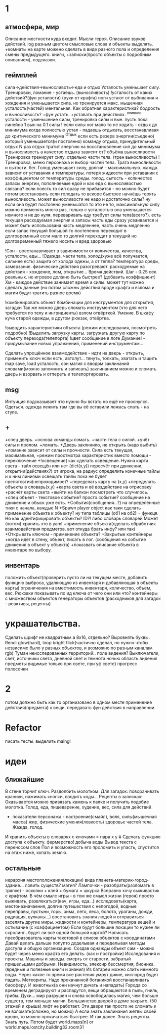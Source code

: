 * 1
** атмосфера, мир
 Описание местности куда входит. 
 Мысли героя. 
 Описание звуков действий.
 log разным цветом смысловые слова и объекты выделять.
 +комнаты на карте можено сделать в виде разного пола и определения смены предыдущего.
 книги, +записки(просто объекты с подробным описанием), подсказки. 
** геймплей
сила->действия->выносливоть<-еда и отдых 
 Усталость уменьшает силу. Тренировки, ломание - устаёшь.  (выносливость)
      !усталость от каких действий?(фун усталости) (руки от крафта) 
        ноги устают от выбивания и хождения и уменьшается сила. но тренируется макс.
        мышечная усталость(частей) ментальная. Как обратная характеристика?  бодрость и выносливость?
        +фун устать. +уставать при действиях.
        ^влияние усталости - уменьшение силы, тренировка силы и вын.
         пусть пока линейно 1 вын на 0.1 силы
         !!если силы ног мало то не ходить - отдых до минимума
        когда полностью устал - падаешь отдыхать, восстанавливая до критического минимума
 ^Отдых если есть резерв энергии(съедено) который уменьшается(и постоянно) 
      команду отдыха, принудительный отдых N раз
        отдых тратит энергию на восстановление сил до минимума и выносливость
        а качество отдыха зависит от? объёма выносливости
 Тренировка тренирует силу. отдельно части тела. (трен выносливость)
        !Тренировка, меню персонажа и выбор частей тела. Трата выносливости и сытости. бег.
 Голод уменьшает силу, долгий - максимальную.
      жажда. зависит от уставания и температуры.
      потеря жидкости при уставании с коэффициентом от температуры среды.
       голод. сытость - количество запасы энергии, пополняемые едой и
       как еда с выносливостью связана?
       если поесть то сил сразу не прибавится - но можно будет потом восстановить
       если голодать то вскоре быстрее начнёшь терять выносливость.
       может выносливости не надо и достаточно силы? ну если она будет
       постоянно уменьшатся то это не то, максимальную силу можно применять
       много раз, только с усталостью она уменьшается немного и не до нуля.
       переваривать еду требует силы тела(всего?).
       есть текущая расходуемая энергия и запасы
       часть еды сразу усваивается и может быть использована
       часть медленнее, часть очень медленно
       если запас текущий большой то постепенно переходит в долговремнный
       если мало то долгий переходит в текущий
       но долговременный тяжело носить и вред здоровью

 !Сон - восстанавливает в зависимости от количества, качества, усталости, еды...
 !Одежда, части тела, холод(хуже всё получается, сильнее есть)
       защита от холода одежы, а от тепла? 
       температура среды, замерзание. физические действия разогревают.
       расходуемые на действия - хождение, лом, открытие...
 Время действий. Шаг - 0.25 сек. реальных. но игровое должно быть быстрее?
 (добавить коэффициент)
 Хм - каждое действие занимает время и силы. может тут можно сделать данные
 (но потом сложны действия вроде крафта и взлома и магии будут тратить разное время)

 !комбинировать объект Комбинации для инструментов для открытия, загадки
        Так же можно дверь сломать инструментом (что для него требуется по телу и ингридиенты)
        взлом отвёрткой. Умение.
        В шкафу куча старой одежды, в другом рюкзак, отвёртка.

 !выводить характеристики объекта (режим исследования, посмотреть подробно)
 !Выделить загрузку карты. загружать другую карту по объекту перехода(телепорта)
 !цвет сообщение в логе
 Думание! - придумывание новых упражнений, применений инструментам...
                  
 Сделать упрощённое взаимодействие - идти на дверь - открыть, применить ключ если есть, автолут...
 тянуть, толкать, хватать и тащить
 map save, load
 усталость, сон
 магия с вводом заклинаний словами(можно запомнить и записать) заклинанием
 можно и сломать дверь и взорвать и отпереть и телепортировать.
** msg
      Интуиция подсказывает что нужно бы встать но ещё не проснулся.
Одеться. одежда лежить там где вы её оставили ложась спать - на стуле.
** +
 +спец дверь. +основа команды ломать. +части тела с силой. +учёт силы и пролом.
 +ломать.  +Дверь заклинило, не открыть (надо выбить)
 +ломание зависит от силы и прочности. Сила есть текущая, масимальная,
 +режим простмотра характеристик вместо помощи - переключение
 +!освещение(
   как сделать освещение. Нужна карта света - тайл освещён или нет (dict(x,y)) 
   пересчёт при движении, открытии(действиях?)
   от игрока, на радиус определить конечные тайлы и к ним линиями освещать
   тайлы пока не будет препятсвтия(непроходимое)?
     +переделать карту на (x,y)
     +переделать объекты в словарь(x,y)
     +карта света и её воздействие на отрисовку
     +расчёт карты света
 +выйти на балкон посмотреть что случилось.
 +спец объект - текстовое событие? просто событие? сообщение на движение и обыск уже есть.
 +События(сообщения...?) на определённые тики с начала, каждые N
 +Spawn player object
      как таки сделать применение объекта к объекту? ну типа таблицы (об1 на
      об2) = функця. Но как идентифицировать объекты? ID?!
      либо словарь словарей
      Может (потом) хранить это в yaml
 +применение объекта(сделать обработчик взаимодействия предметов. вот откуда брать инфу? или так)
 +Открывать ключом - применение объекта?
 +Закрытые контейнеры
 +когда идёт в стену, объект, писать в лог. (сообщения на событие движения в объект у объекта)
 +показвать описание объекта в инвентаре по выбору.
** инвентарь
 положить объект(проверить пусто ли на текущем месте, добавить функцию выброса, удаляющую из инвентаря и добавляющая в объекты карты)
 ограничения на вместимость инвентаря, количество, объём, вес. Рюкзаки
 показывать по ид ключа от чего они или что?
 контейнеры с множеством объектов
 генераторы объектов (расходников для загадок - реактивы, рецепты)
* украшательства.
Сделать шрифт не квадратным а 8x16, отдельно? Выровнять буквы.
 Rend: glow(hard), loop bright flick(частично сделал, но нужно чтобы незвисимо было у разных объектов, и возможно по разным каналам rgb)
 Туман неисследованных территорий.. поле видения? 
 Выключатели, свет, источники света, дневной свет и темнота ночью
 область видения
 предметы видимые только при свете, при уф свете)
 прогресс полосочки
* 2
 потом должно быть как то организовано в одном месте применение действия(предмета) к вещи. передавать фун действия в направлении.
* Refactor
писать тесты. 
выделить maingl
* идеи
** ближайшие
В стене торчит ключ. Раздолбить молотком.
Для загадок: поворачивать краники, нажимать кнопки, вводить коды...
Рецепты в записках: Оказывается можно привязать камень к палке и получить подобие молотка.
Голод, еда, пищеварение, худение, вес, сила для действий.
- показатели персонажа - настроение(смайл), воля, силы(мышечная масса) жир,
  физические умения(ловкость) здоровье частей тела. Жажда, голод.
И хранить объекты в словарях с ключами = пара x y # Сделать функцию доступа к объекту.
фермерство! добыча воды
Вывод текста с переносом слов
Пол и возможность его проломить и упасть, спустится на этаж ниже, копать землю.
** остальные
 иерархия местоположения(локации) вида планета-материк-город-здание...
 ловить существ? магия?
Лампочки - разобрать(разломать в тряпке) - осколки + клей + бумага = шкурка
Всеравно хочу выживастик с крафтом.
В чём смылс игры - в том же смысл жизни (героя) просто выживать,
развлекаться(кач, игры, еда...) исследовать(карта, местоназначаения, долгие
путешествия с непогодой, водные переправы, пустыни, горы, зима, лето, леса,
болота, ураганы, дожди, радиация, вулканы...) восстановить знания людей и отправиться заселять
другие миры.
жидкости и контейнеры, температура вещей и остывание (с коэффициентом)
Если будут большие локации то нужен ли скролинг.. будет ли всё одной большой
картой?
Написать преобразователь карты текстовой в список объектов с координатами
Давай делать дальше попупто доделывая и переделывая методы доступа и общую
организацию.
Создав однажды объект сам - можно будет через меню крафта его делать. (как и
постройки)
Исследования и проекты. Машины и заводы.
смерть от старости, забратый пришельцами добрыми. 
Невидимость, элексир бессмертия, бионика. (вредные и полезные книги и знания)
Из батареи можно слить немного воды.
Через какое то время все растения умрут дикие, кислород будет падать.
Метеориты. Надо прокачанной ботаникой восстанавливать биосферу. И животных(а
они начнут дичать и нападать)
Города со временем деградируют и распадутся, вещи обращаются в пыль, гниль,
грибы.
Духи... мир разрушен и снова освободилась магия, чем больше существ, тем
меньше магии.
Большинство дверей в доме закрыто, (50 этажей и крыша) лифт не работает. Эти
двери так просто не сломать и не взломать(сложно, но можно) 
А если знать заклинания жетвы своей крови, то можно прокачаться быстрее. И
так далее. Знать рецепты. Знать путь.
Потом будет world.maps[n] or world.maps.lostcity.building32.room31
